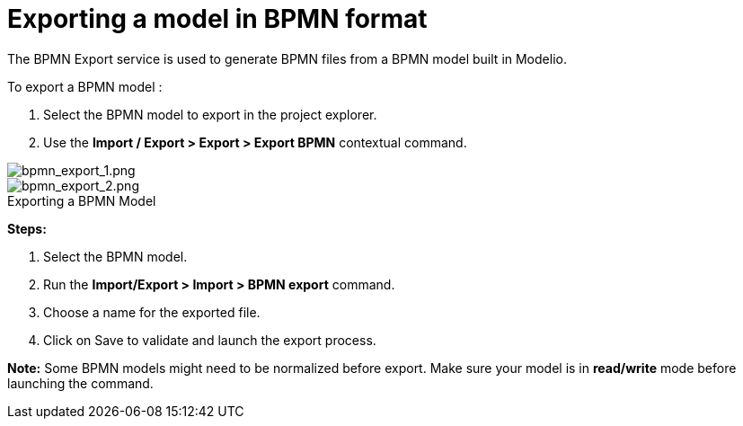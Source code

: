 // Disable all captions for figures.
:!figure-caption:
// Path to the stylesheet files
:stylesdir: .

= Exporting a model in BPMN format

The BPMN Export service is used to generate BPMN files from a BPMN model built in Modelio.

To export a BPMN model :

1. Select the BPMN model to export in the project explorer.
2. Use the *Import / Export > Export > Export BPMN* contextual command.

image::images/attachment/bpmn41/User_Documentation_en/Importing_and_exporting_models/Exporting_a_model_in_BPMN_format/bpmn_export_1.png[bpmn_export_1.png]

.Exporting a BPMN Model
image::images/attachment/bpmn41/User_Documentation_en/Importing_and_exporting_models/Exporting_a_model_in_BPMN_format/bpmn_export_2.png[bpmn_export_2.png]

*Steps:*

1. Select the BPMN model.
2. Run the *Import/Export > Import > BPMN export* command.
3. Choose a name for the exported file.
4. Click on Save to validate and launch the export process.

*Note:* Some BPMN models might need to be normalized before export. Make sure your model is in *read/write* mode before launching the command.
